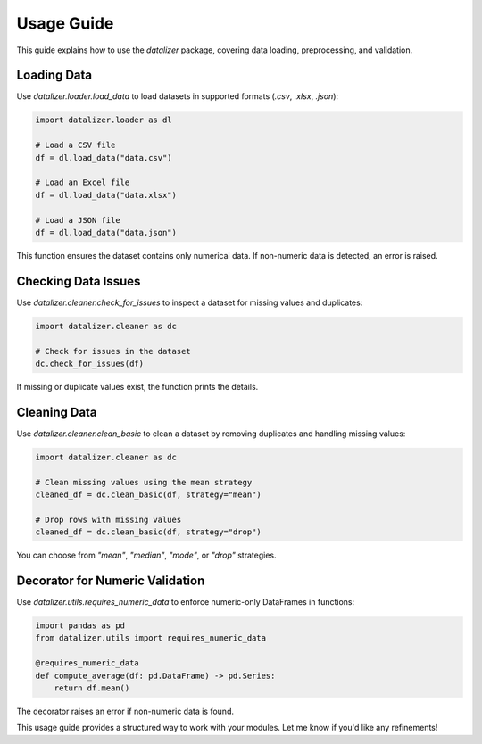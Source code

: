 Usage Guide
================================================================================================

This guide explains how to use the `datalizer` package, covering data loading, preprocessing, and validation.

Loading Data
------------------------------------------------------------------------------------------------

Use `datalizer.loader.load_data` to load datasets in supported formats (`.csv`, `.xlsx`, `.json`):

.. code-block:: python

    import datalizer.loader as dl

    # Load a CSV file
    df = dl.load_data("data.csv")

    # Load an Excel file
    df = dl.load_data("data.xlsx")

    # Load a JSON file
    df = dl.load_data("data.json")

This function ensures the dataset contains only numerical data. If non-numeric data is detected, an error is raised.

Checking Data Issues
--------------------

Use `datalizer.cleaner.check_for_issues` to inspect a dataset for missing values and duplicates:

.. code-block:: python

    import datalizer.cleaner as dc

    # Check for issues in the dataset
    dc.check_for_issues(df)

If missing or duplicate values exist, the function prints the details.

Cleaning Data
------------------------------------------------------------------------------------------------

Use `datalizer.cleaner.clean_basic` to clean a dataset by removing duplicates and handling missing values:

.. code-block:: python

    import datalizer.cleaner as dc

    # Clean missing values using the mean strategy
    cleaned_df = dc.clean_basic(df, strategy="mean")

    # Drop rows with missing values
    cleaned_df = dc.clean_basic(df, strategy="drop")

You can choose from `"mean"`, `"median"`, `"mode"`, or `"drop"` strategies.

Decorator for Numeric Validation
------------------------------------------------------------------------------------------------

Use `datalizer.utils.requires_numeric_data` to enforce numeric-only DataFrames in functions:

.. code-block:: python

    import pandas as pd
    from datalizer.utils import requires_numeric_data

    @requires_numeric_data
    def compute_average(df: pd.DataFrame) -> pd.Series:
        return df.mean()

The decorator raises an error if non-numeric data is found.

This usage guide provides a structured way to work with your modules. Let me know if you'd like any refinements!
